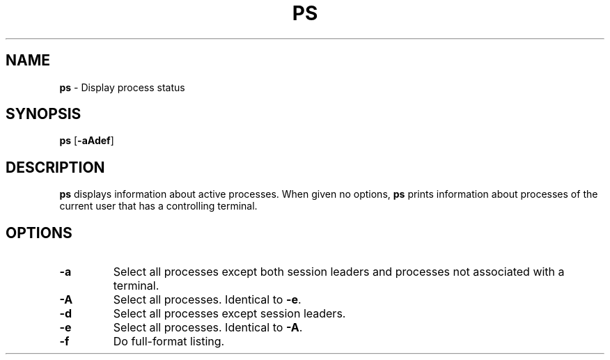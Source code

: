 .TH PS 1 ubase-VERSION
.SH NAME
\fBps\fR - Display process status
.SH SYNOPSIS
\fBps\fR [\fB-aAdef\fR]
.SH DESCRIPTION
\fBps\fR displays information about active processes.  When given no options,
\fBps\fR prints information about processes of the current user that has a
controlling terminal.
.SH OPTIONS
.TP
\fB-a\fR
Select all processes except both session leaders and processes not
associated with a terminal.
.TP
\fB-A\fR
Select all processes.  Identical to \fB-e\fR.
.TP
\fB-d\fR
Select all processes except session leaders.
.TP
\fB-e\fR
Select all processes.  Identical to \fB-A\fR.
.TP
\fB-f\fR
Do full-format listing.
